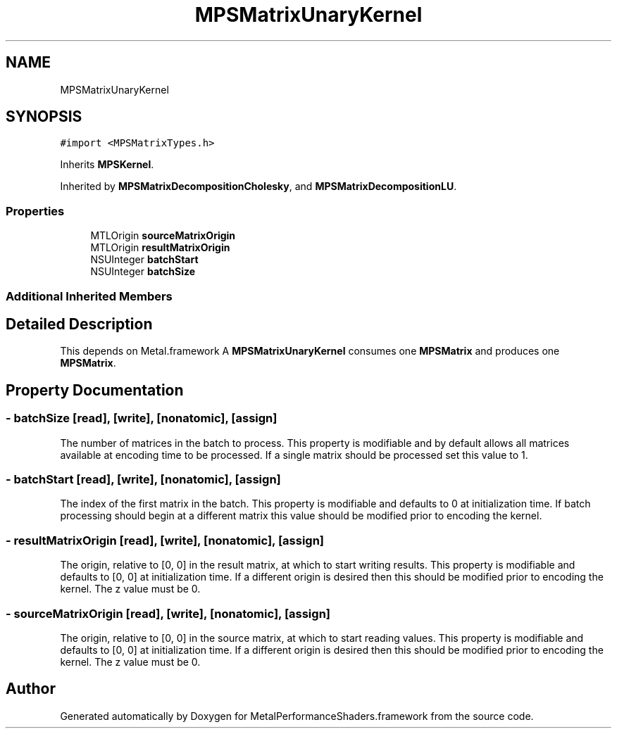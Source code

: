.TH "MPSMatrixUnaryKernel" 3 "Thu Jul 13 2017" "Version MetalPerformanceShaders-87.2" "MetalPerformanceShaders.framework" \" -*- nroff -*-
.ad l
.nh
.SH NAME
MPSMatrixUnaryKernel
.SH SYNOPSIS
.br
.PP
.PP
\fC#import <MPSMatrixTypes\&.h>\fP
.PP
Inherits \fBMPSKernel\fP\&.
.PP
Inherited by \fBMPSMatrixDecompositionCholesky\fP, and \fBMPSMatrixDecompositionLU\fP\&.
.SS "Properties"

.in +1c
.ti -1c
.RI "MTLOrigin \fBsourceMatrixOrigin\fP"
.br
.ti -1c
.RI "MTLOrigin \fBresultMatrixOrigin\fP"
.br
.ti -1c
.RI "NSUInteger \fBbatchStart\fP"
.br
.ti -1c
.RI "NSUInteger \fBbatchSize\fP"
.br
.in -1c
.SS "Additional Inherited Members"
.SH "Detailed Description"
.PP 
This depends on Metal\&.framework  A \fBMPSMatrixUnaryKernel\fP consumes one \fBMPSMatrix\fP and produces one \fBMPSMatrix\fP\&. 
.SH "Property Documentation"
.PP 
.SS "\- batchSize\fC [read]\fP, \fC [write]\fP, \fC [nonatomic]\fP, \fC [assign]\fP"
The number of matrices in the batch to process\&. This property is modifiable and by default allows all matrices available at encoding time to be processed\&. If a single matrix should be processed set this value to 1\&. 
.SS "\- batchStart\fC [read]\fP, \fC [write]\fP, \fC [nonatomic]\fP, \fC [assign]\fP"
The index of the first matrix in the batch\&. This property is modifiable and defaults to 0 at initialization time\&. If batch processing should begin at a different matrix this value should be modified prior to encoding the kernel\&. 
.SS "\- resultMatrixOrigin\fC [read]\fP, \fC [write]\fP, \fC [nonatomic]\fP, \fC [assign]\fP"
The origin, relative to [0, 0] in the result matrix, at which to start writing results\&. This property is modifiable and defaults to [0, 0] at initialization time\&. If a different origin is desired then this should be modified prior to encoding the kernel\&. The z value must be 0\&. 
.SS "\- sourceMatrixOrigin\fC [read]\fP, \fC [write]\fP, \fC [nonatomic]\fP, \fC [assign]\fP"
The origin, relative to [0, 0] in the source matrix, at which to start reading values\&. This property is modifiable and defaults to [0, 0] at initialization time\&. If a different origin is desired then this should be modified prior to encoding the kernel\&. The z value must be 0\&. 

.SH "Author"
.PP 
Generated automatically by Doxygen for MetalPerformanceShaders\&.framework from the source code\&.
